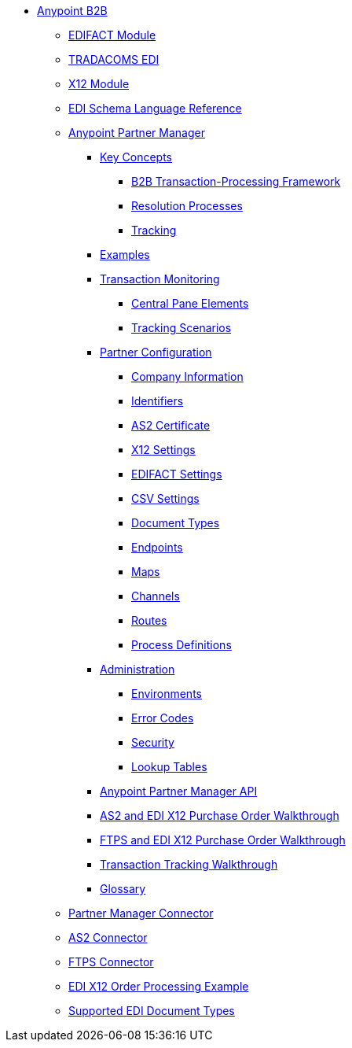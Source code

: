 // Anypoint B2B TOC File

* link:/anypoint-b2b/[Anypoint B2B]

** link:/anypoint-b2b/edifact-module[EDIFACT Module]

** link:/anypoint-b2b/edi-tradacoms[TRADACOMS EDI]

** link:/anypoint-b2b/x12-module[X12 Module]

** link:/anypoint-b2b/edi-schema-language-reference[EDI Schema Language Reference]

** link:/anypoint-b2b/anypoint-partner-manager[Anypoint Partner Manager]

*** link:/anypoint-b2b/key-concepts[Key Concepts]
**** link:/anypoint-b2b/b2b-transaction-processing-framework[B2B Transaction-Processing Framework]
**** link:/anypoint-b2b/resolution-processes[Resolution Processes]
**** link:/anypoint-b2b/tracking[Tracking]

*** link:/anypoint-b2b/examples[Examples]


*** link:/anypoint-b2b/transaction-monitoring[Transaction Monitoring]
**** link:/anypoint-b2b/central-pane-elements[Central Pane Elements]
**** link:/anypoint-b2b/tracking-scenarios[Tracking Scenarios]

*** link:/anypoint-b2b/partner-configuration[Partner Configuration]

**** link:/anypoint-b2b/company-information[Company Information]
**** link:/anypoint-b2b/identifiers[Identifiers]
**** link:/anypoint-b2b/as2-certificate[AS2 Certificate]


**** link:/anypoint-b2b/x12-settings[X12 Settings]
**** link:/anypoint-b2b/edifact-settings[EDIFACT Settings]
**** link:/anypoint-b2b/csv-settings[CSV Settings]

**** link:/anypoint-b2b/document-types[Document Types]
**** link:/anypoint-b2b/endpoints[Endpoints]
**** link:/anypoint-b2b/maps[Maps]
**** link:/anypoint-b2b/channels[Channels]
**** link:/anypoint-b2b/routes[Routes]
**** link:/anypoint-b2b/process-definitions[Process Definitions]

***  link:/anypoint-b2b/administration[Administration]
**** link:/anypoint-b2b/environments[Environments]
**** link:/anypoint-b2b/error-codes[Error Codes]
**** link:/anypoint-b2b/security[Security]
**** link:/anypoint-b2b/lookup-tables[Lookup Tables]

*** link:/anypoint-b2b/anypoint-partner-manager-api[Anypoint Partner Manager API]
*** link:/anypoint-b2b/as2-and-edi-x12-purchase-order-walkthrough[AS2 and EDI X12 Purchase Order Walkthrough]
*** link:/anypoint-b2b/ftps-and-edi-x12-purchase-order-walkthrough[FTPS and EDI X12 Purchase Order Walkthrough]
*** link:/anypoint-b2b/transaction-tracking-walkthrough[Transaction Tracking Walkthrough]
*** link:/anypoint-b2b/glossary[Glossary]



** link:/anypoint-b2b/partner-manager-connector[Partner Manager Connector]
** link:/anypoint-b2b/as2-connector[AS2 Connector]
** link:/anypoint-b2b/ftps-connector[FTPS Connector]
** link:/anypoint-b2b/edi-x12-order-processing-example[EDI X12 Order Processing Example]
** link:/anypoint-b2b/supported-edi-document-types[Supported EDI Document Types]
